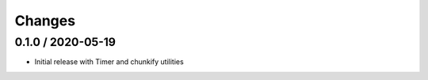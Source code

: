 =======
Changes
=======

0.1.0 / 2020-05-19
==================

* Initial release with Timer and chunkify utilities
